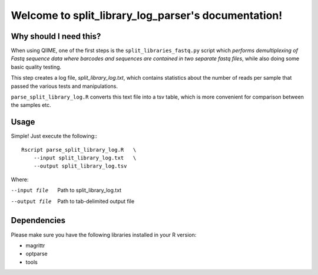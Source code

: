 .. split_library_log_parser documentation master file, created by
   sphinx-quickstart on Tue Jan 24 08:21:38 2017.
   You can adapt this file completely to your liking, but it should at least
   contain the root `toctree` directive.

Welcome to split_library_log_parser's documentation!
====================================================

Why should I need this?
-------------------------

When using QIIME, one of the first steps is the ``split_libraries_fastq.py`` script which *performs demultiplexing of Fastq sequence data where barcodes and sequences are contained in two separate fastq files*, while also doing some basic quality testing.

This step creates a log file, *split_library_log.txt*, which contains statistics about the number of reads per sample that passed the various tests and manipulations.

``parse_split_library_log.R`` converts this text file into a tsv table, which is more convenient for comparison between the samples etc. 

Usage
---------

Simple! Just execute the following:::

    Rscript parse_split_library_log.R   \
        --input split_library_log.txt   \
        --output split_library_log.tsv   
    
Where:

--input file        Path to split_library_log.txt
--output file       Path to tab-delimited output file

Dependencies
-------------

Please make sure you have the following libraries installed in your R version:

* magrittr
* optparse
* tools



